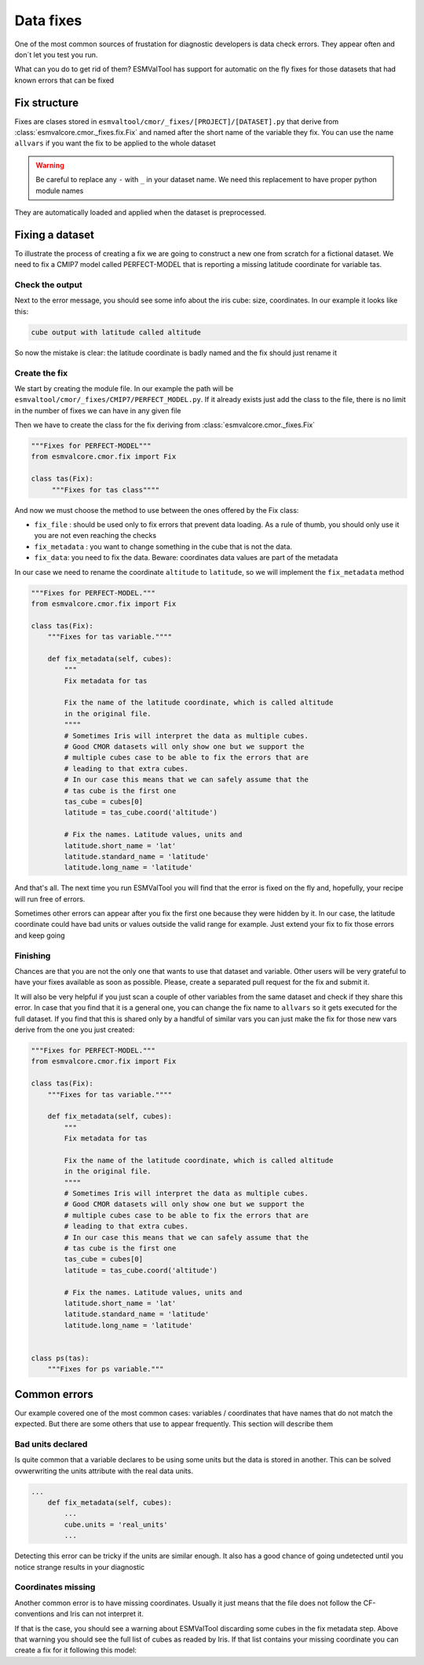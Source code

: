 .. fixing_data:

**********
Data fixes
**********

One of the most common sources of frustation for diagnostic developers is data check errors.
They appear often and don´t let you test you run.

What can you do to get rid of them? ESMValTool has support for automatic on the fly fixes for
those datasets that had known errors that can be fixed

Fix structure
=============

Fixes are clases stored in ``esmvaltool/cmor/_fixes/[PROJECT]/[DATASET].py``
that derive from :class:`esmvalcore.cmor._fixes.fix.Fix` and
named after the short name of the variable they fix. You can use the name
``allvars`` if you want the fix to be applied to the whole dataset

.. warning::
    Be careful to replace any ``-`` with ``_`` in your dataset name.
    We need this replacement to have proper python module names

They are automatically loaded and applied when the dataset is preprocessed.

Fixing a dataset
================

To illustrate the process of creating a fix we are going to construct a new
one from scratch for a fictional dataset. We need to fix a CMIP7 model
called PERFECT-MODEL that is reporting a missing latitude coordinate for
variable tas.

Check the output
----------------

Next to the error message, you should see some info about the iris cube: size,
coordinates. In our example it looks like this:

.. code-block:: python

   cube output with latitude called altitude


So now the mistake is clear: the latitude coordinate is badly named and the
fix should just rename it

Create the fix
--------------

We start by creating the module file. In our example the path will be
``esmvaltool/cmor/_fixes/CMIP7/PERFECT_MODEL.py``. If it already exists
just add the class to the file, there is no limit in the number of fixes
we can have in any given file

Then we have to create the class for the fix deriving from
:class:`esmvalcore.cmor._fixes.Fix`

.. code-block:: python

    """Fixes for PERFECT-MODEL"""
    from esmvalcore.cmor.fix import Fix

    class tas(Fix):
         """Fixes for tas class""""

And now we must choose the method to use between the ones offered by the
Fix class:

- ``fix_file`` : should be used only to fix errors that prevent data loading.
  As a rule of thumb, you should only use it you are not even
  reaching the checks

- ``fix_metadata`` : you want to change something in the cube that is not the data.

- ``fix_data``: you need to fix the data. Beware: coordinates data values are part
  of the metadata

In our case we need to rename the coordinate ``altitude`` to ``latitude``,
so we will implement the ``fix_metadata`` method

.. code-block:: python

    """Fixes for PERFECT-MODEL."""
    from esmvalcore.cmor.fix import Fix

    class tas(Fix):
        """Fixes for tas variable.""""

        def fix_metadata(self, cubes):
            """
            Fix metadata for tas

            Fix the name of the latitude coordinate, which is called altitude
            in the original file.
            """"
            # Sometimes Iris will interpret the data as multiple cubes.
            # Good CMOR datasets will only show one but we support the
            # multiple cubes case to be able to fix the errors that are
            # leading to that extra cubes.
            # In our case this means that we can safely assume that the
            # tas cube is the first one
            tas_cube = cubes[0]
            latitude = tas_cube.coord('altitude')

            # Fix the names. Latitude values, units and
            latitude.short_name = 'lat'
            latitude.standard_name = 'latitude'
            latitude.long_name = 'latitude'

And that's all. The next time you run ESMValTool you will find that the error is fixed on
the fly and, hopefully, your recipe will run free of errors.

Sometimes other errors can appear after you fix the first one because they were hidden by it.
In our case,  the latitude coordinate could have bad units or values outside the
valid range for example. Just extend your fix to fix those errors and keep going

Finishing
---------

Chances are that you are not the only one that wants to use that dataset and variable. Other users
will be very grateful to have your fixes available as soon as possible. Please, create a separated
pull request for the fix and submit it.

It will also be very helpful if you just scan a couple of other variables from the same dataset and
check if they share this error. In case that you find that it is a general one, you can change the fix
name to ``allvars`` so it gets executed for the full dataset. If you find that this is shared only by
a handful of similar vars you can just make the fix for those new vars derive from the one you just created:

.. code-block:: python

    """Fixes for PERFECT-MODEL."""
    from esmvalcore.cmor.fix import Fix

    class tas(Fix):
        """Fixes for tas variable.""""

        def fix_metadata(self, cubes):
            """
            Fix metadata for tas

            Fix the name of the latitude coordinate, which is called altitude
            in the original file.
            """"
            # Sometimes Iris will interpret the data as multiple cubes.
            # Good CMOR datasets will only show one but we support the
            # multiple cubes case to be able to fix the errors that are
            # leading to that extra cubes.
            # In our case this means that we can safely assume that the
            # tas cube is the first one
            tas_cube = cubes[0]
            latitude = tas_cube.coord('altitude')

            # Fix the names. Latitude values, units and
            latitude.short_name = 'lat'
            latitude.standard_name = 'latitude'
            latitude.long_name = 'latitude'


    class ps(tas):
        """Fixes for ps variable."""


Common errors
=============

Our example covered one of the most common cases: variables / coordinates that have names that
do not match the expected. But there are some others that use to appear frequently. This section
will describe them

Bad units declared
------------------

Is quite common that a variable declares to be using some units but the data
is stored in another. This can be solved ovwerwriting the units attribute
with the real data units.

.. code-block:: python

    ...
        def fix_metadata(self, cubes):
            ...
            cube.units = 'real_units'
            ...

Detecting this error can be tricky if the units are similar enough. It also
has a good chance of going undetected until you notice strange results in
your diagnostic


Coordinates missing
-------------------

Another common error is to have missing coordinates. Usually it just means
that the file does not follow the CF-conventions and Iris can not interpret it.

If that is the case, you should see a warning about ESMValTool discarding some
cubes in the fix metadata step. Above that warning you should see the full
list of cubes as readed by Iris. If that list contains your missing coordinate
you can create a fix for it following this model:

.. code-block:: bash
    ...
        def fix_metadata(self, cubes):
            coord_cube = cubes.extract_strict('COORDINATE_NAME')
            # Usually this will correspond to an auxiliary coordinate
            # because the most common error is to forget adding it to the
            # coordinates attribute
            coord = iris.coords.AuxCoord(
                coord_cube.data,
                var_name = coord_cube.var_name,
                standard_name = coord_cube.standard_name,
                long_name = coord_cube.long_name,
                units = coord_cube.units,
                attributes =
            }

            # It may also have bounds as another cube
            coord.bounds = cubes.extract_strict('BOUNDS_NAME').data
            ...
